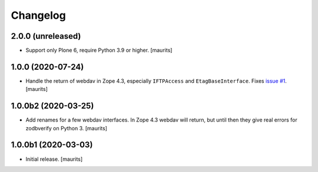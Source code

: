 Changelog
=========


2.0.0 (unreleased)
------------------

- Support only Plone 6, require Python 3.9 or higher.  [maurits]


1.0.0 (2020-07-24)
------------------

- Handle the return of webdav in Zope 4.3, especially ``IFTPAccess`` and ``EtagBaseInterface``.
  Fixes `issue #1 <https://github.com/zestsoftware/zest.zodbupdate/issues/1>`_.
  [maurits]


1.0.0b2 (2020-03-25)
--------------------

- Add renames for a few webdav interfaces.
  In Zope 4.3 webdav will return, but until then they give real errors for zodbverify on Python 3.
  [maurits]


1.0.0b1 (2020-03-03)
--------------------

- Initial release.  [maurits]
